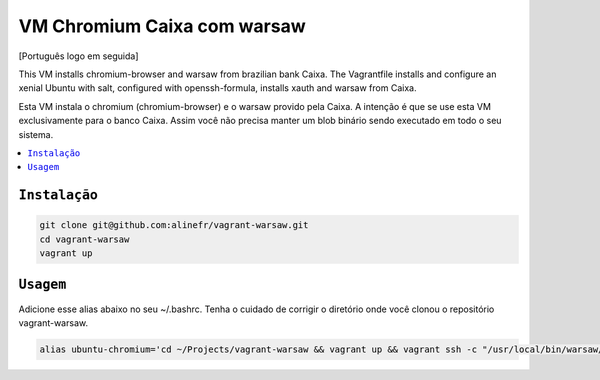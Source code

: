 .. vi:set fileencoding=utf-8

============================
VM Chromium Caixa com warsaw
============================

[Português logo em seguida]

This VM installs chromium-browser and warsaw from brazilian bank Caixa. The Vagrantfile installs and configure an xenial Ubuntu with salt, configured with openssh-formula, installs xauth and warsaw from Caixa. 

Esta VM instala o chromium (chromium-browser) e o warsaw provido pela Caixa. A intenção é que se use esta VM exclusivamente para o banco Caixa. Assim você não precisa manter um blob binário sendo executado em todo o seu sistema.

.. contents::
    :local:

``Instalação``
--------------

.. code:: bash

    git clone git@github.com:alinefr/vagrant-warsaw.git
    cd vagrant-warsaw
    vagrant up

``Usagem``
----------

Adicione esse alias abaixo no seu ~/.bashrc. Tenha o cuidado de corrigir o diretório onde você clonou o repositório vagrant-warsaw.

.. code:: bash

    alias ubuntu-chromium='cd ~/Projects/vagrant-warsaw && vagrant up && vagrant ssh -c "/usr/local/bin/warsaw/core && chromium-browser" && vagrant halt'
